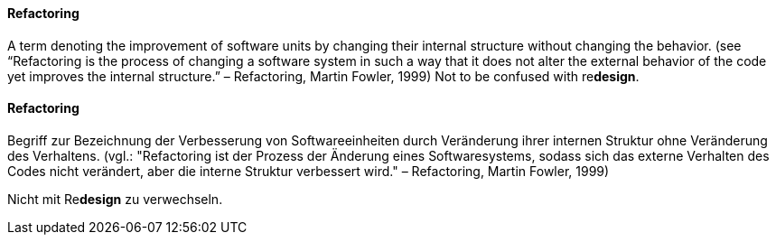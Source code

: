 [#term-refactoring]

// tag::EN[]
==== Refactoring
A term denoting the improvement of software units by changing their internal structure without changing the behavior. (see
“Refactoring is the process of changing a software system in such a way that it does not alter the external behavior of the code yet improves the internal structure.” – Refactoring, Martin Fowler, 1999)
Not to be confused with re**design**.



// end::EN[]

// tag::DE[]
==== Refactoring

Begriff zur Bezeichnung der Verbesserung von Softwareeinheiten durch
Veränderung ihrer internen Struktur ohne Veränderung des Verhaltens.
(vgl.: "Refactoring ist der Prozess der Änderung eines Softwaresystems,
sodass sich das externe Verhalten des Codes nicht verändert, aber die
interne Struktur verbessert wird." – Refactoring, Martin Fowler, 1999)

Nicht mit Re**design** zu verwechseln.

// end::DE[]
